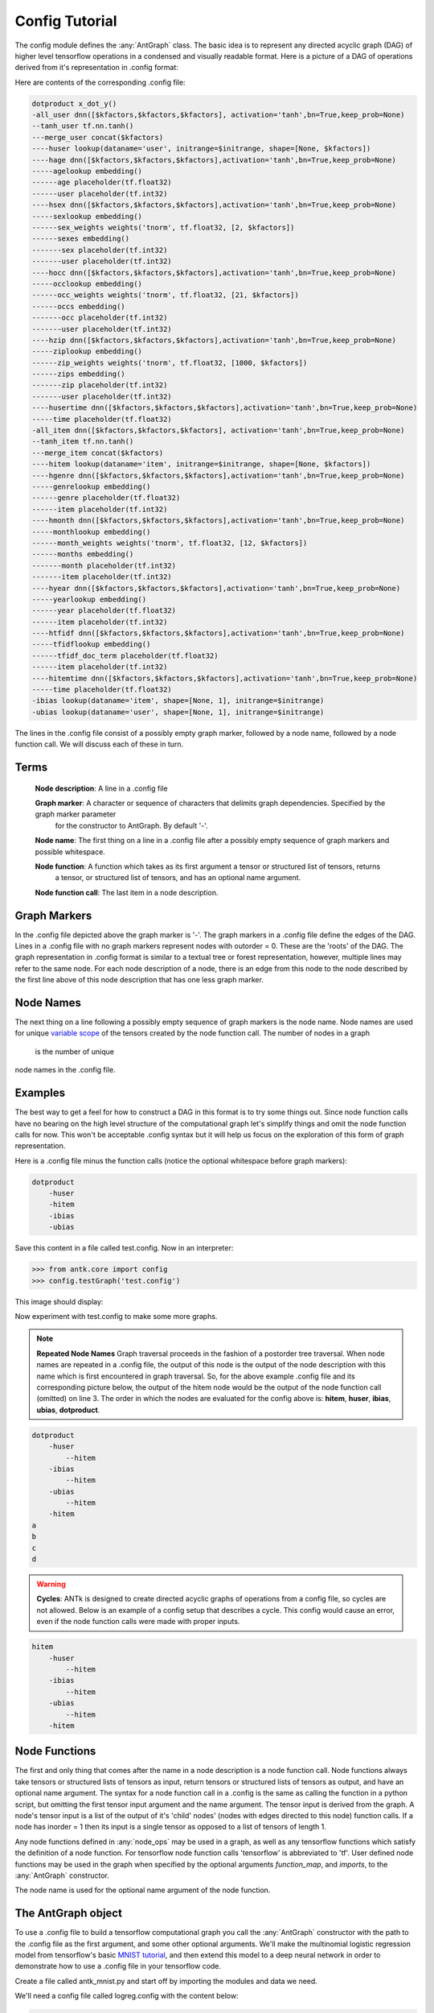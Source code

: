 .. _MNIST tutorial: https://www.tensorflow.org/versions/r0.7/tutorials/mnist/beginners/index.html
.. _Variables: https://www.tensorflow.org/versions/r0.7/how_tos/variables/index.html
.. _Variable: https://www.tensorflow.org/versions/r0.7/how_tos/variables/index.html
.. _variables: https://www.tensorflow.org/versions/r0.7/how_tos/variables/index.html
.. _variable: https://www.tensorflow.org/versions/r0.7/how_tos/variables/index.html
.. _Tensorflow: https://www.tensorflow.org/
.. _tensorflow: https://www.tensorflow.org/
.. _tensorflow's: https://www.tensorflow.org/
.. _variable_scope: https://www.tensorflow.org/versions/r0.7/how_tos/variable_scope/index.html
.. _Tensor: https://www.tensorflow.org/versions/r0.7/api_docs/python/framework.html#Tensor
.. _tensor: https://www.tensorflow.org/versions/r0.7/api_docs/python/framework.html#Tensor
.. _tensors: https://www.tensorflow.org/versions/r0.7/api_docs/python/framework.html#Tensor
.. _placeholder: https://www.tensorflow.org/versions/r0.7/api_docs/python/io_ops.html#placeholders
.. _Placeholder: https://www.tensorflow.org/versions/r0.7/api_docs/python/io_ops.html#placeholders
.. _variable_scope: https://www.tensorflow.org/versions/r0.7/how_tos/variable_scope/index.html
.. _variable scope: https://www.tensorflow.org/versions/r0.7/how_tos/variable_scope/index.html

=====================
Config Tutorial
=====================

The config module defines the :any:`AntGraph` class.
The basic idea is to represent any directed acyclic graph (DAG) of higher level tensorflow operations
in a condensed and visually readable format. Here is a picture of a DAG of operations
derived from it's representation in .config format:

.. image:: _static/treedot.png
    :align: center

Here are contents of the corresponding .config file:

.. code-block:: python

    dotproduct x_dot_y()
    -all_user dnn([$kfactors,$kfactors,$kfactors], activation='tanh',bn=True,keep_prob=None)
    --tanh_user tf.nn.tanh()
    ---merge_user concat($kfactors)
    ----huser lookup(dataname='user', initrange=$initrange, shape=[None, $kfactors])
    ----hage dnn([$kfactors,$kfactors,$kfactors],activation='tanh',bn=True,keep_prob=None)
    -----agelookup embedding()
    ------age placeholder(tf.float32)
    ------user placeholder(tf.int32)
    ----hsex dnn([$kfactors,$kfactors,$kfactors],activation='tanh',bn=True,keep_prob=None)
    -----sexlookup embedding()
    ------sex_weights weights('tnorm', tf.float32, [2, $kfactors])
    ------sexes embedding()
    -------sex placeholder(tf.int32)
    -------user placeholder(tf.int32)
    ----hocc dnn([$kfactors,$kfactors,$kfactors],activation='tanh',bn=True,keep_prob=None)
    -----occlookup embedding()
    ------occ_weights weights('tnorm', tf.float32, [21, $kfactors])
    ------occs embedding()
    -------occ placeholder(tf.int32)
    -------user placeholder(tf.int32)
    ----hzip dnn([$kfactors,$kfactors,$kfactors],activation='tanh',bn=True,keep_prob=None)
    -----ziplookup embedding()
    ------zip_weights weights('tnorm', tf.float32, [1000, $kfactors])
    ------zips embedding()
    -------zip placeholder(tf.int32)
    -------user placeholder(tf.int32)
    ----husertime dnn([$kfactors,$kfactors,$kfactors],activation='tanh',bn=True,keep_prob=None)
    -----time placeholder(tf.float32)
    -all_item dnn([$kfactors,$kfactors,$kfactors], activation='tanh',bn=True,keep_prob=None)
    --tanh_item tf.nn.tanh()
    ---merge_item concat($kfactors)
    ----hitem lookup(dataname='item', initrange=$initrange, shape=[None, $kfactors])
    ----hgenre dnn([$kfactors,$kfactors,$kfactors],activation='tanh',bn=True,keep_prob=None)
    -----genrelookup embedding()
    ------genre placeholder(tf.float32)
    ------item placeholder(tf.int32)
    ----hmonth dnn([$kfactors,$kfactors,$kfactors],activation='tanh',bn=True,keep_prob=None)
    -----monthlookup embedding()
    ------month_weights weights('tnorm', tf.float32, [12, $kfactors])
    ------months embedding()
    -------month placeholder(tf.int32)
    -------item placeholder(tf.int32)
    ----hyear dnn([$kfactors,$kfactors,$kfactors],activation='tanh',bn=True,keep_prob=None)
    -----yearlookup embedding()
    ------year placeholder(tf.float32)
    ------item placeholder(tf.int32)
    ----htfidf dnn([$kfactors,$kfactors,$kfactors],activation='tanh',bn=True,keep_prob=None)
    -----tfidflookup embedding()
    ------tfidf_doc_term placeholder(tf.float32)
    ------item placeholder(tf.int32)
    ----hitemtime dnn([$kfactors,$kfactors,$kfactors],activation='tanh',bn=True,keep_prob=None)
    -----time placeholder(tf.float32)
    -ibias lookup(dataname='item', shape=[None, 1], initrange=$initrange)
    -ubias lookup(dataname='user', shape=[None, 1], initrange=$initrange)

The lines in the .config file consist of a possibly empty graph marker, followed by a node name, followed by a node function call.
We will discuss each of these in turn.

Terms
=====
    **Node description**: A line in a .config file

    **Graph marker**: A character or sequence of characters that delimits graph dependencies. Specified by the graph marker parameter
        for the constructor to AntGraph. By default '-'.

    **Node name**: The first thing on a line in a .config file after a possibly empty sequence of graph markers and possible whitespace.

    **Node function**: A function which takes as its first argument a tensor or structured list of tensors, returns
        a tensor, or structured list of tensors, and has an optional name argument.

    **Node function call**: The last item in a node description.

Graph Markers
=============

In the .config file depicted above the graph marker is '-'. The graph markers in a .config file define the edges of
the DAG. Lines in a .config file with no graph markers represent nodes with outorder = 0.
These are the 'roots' of the DAG. The graph representation in .config format is similar to a textual tree or forest
representation, however, multiple lines may refer to the same node. For each node description of a node, there is an edge from
this node to the node described by the first line above of this node description that has one less graph marker.

Node Names
==========

The next thing on a line following a possibly empty sequence of graph markers is the node name. Node names are used
for unique `variable scope`_ of the tensors created by the node function call. The number of
nodes in a graph
 is the number of unique
node names in the .config file.

Examples
========

The best way to get a feel for how to construct a DAG in this format is to try some things out. Since node function calls
have no bearing on the high level structure of the computational graph let's simplify things
and omit the node function calls for now. This won't be acceptable .config
syntax but it will help us focus on the exploration of this form of graph representation.

Here is a .config file minus the function calls (notice the optional whitespace before graph markers):

.. code-block:: python

    dotproduct
        -huser
        -hitem
        -ibias
        -ubias

Save this content in a file called test.config.
Now in an interpreter:

.. code-block:: python

    >>> from antk.core import config
    >>> config.testGraph('test.config')

This image should display:

.. image:: _static/no_name.png
    :align: center

Now experiment with test.config to make some more graphs.

.. code-block:: python
    :linenos:

    dotproduct
        -huser
            --hitem
        -ibias
            --hitem
        -ubias
            --hitem
        -hitem

.. note:: **Repeated Node Names** Graph traversal proceeds in the fashion of a postorder tree traversal.
    When node names are repeated in a .config file, the output of this node is the output of the node description with this
    name which is first encountered in graph traversal.
    So, for the above example .config file and its corresponding picture below, the output of the hitem node would be the
    output of the node function call (omitted) on line
    3. The order in which the nodes are evaluated for the config above is: **hitem**, **huser**, **ibias**, **ubias**,
    **dotproduct**.

.. image:: _static/ex1.png
    :align: center

.. code-block:: python

    dotproduct
        -huser
            --hitem
        -ibias
            --hitem
        -ubias
            --hitem
        -hitem
    a
    b
    c
    d

.. image:: _static/ex2.png
    :align: center

.. warning:: **Cycles**: ANTk is designed to create directed acyclic graphs of operations from a config file,
    so cycles are not allowed.
    Below is an example of a config setup that describes a cycle. This config would cause an error, even if the node function
    calls were made with proper inputs.

.. code-block:: python

    hitem
        -huser
            --hitem
        -ibias
            --hitem
        -ubias
            --hitem
        -hitem

.. image:: _static/ex3.png
    :align: center

Node Functions
==============

The first and only thing that comes after the name in a node description is a node function call.
Node functions always take tensors or structured lists of tensors as input, return tensors or structured lists of tensors
as output, and have an optional name argument.
The syntax for a node function call in a .config is the same as calling the function in a python script,
but omitting the first tensor input argument and the name argument. The tensor input is derived from the graph. A node's
tensor input is a list of the output of it's 'child' nodes' (nodes with edges directed to this node) function calls. If
a node has inorder = 1 then its input is a single tensor as opposed to a list of tensors of length 1.

Any node functions defined in :any:`node_ops` may be used in a graph, as well as any tensorflow functions which satisfy the
definition of a node function. For tensorflow node function calls 'tensorflow' is abbreviated to 'tf'.
User defined node functions may be used in the graph when specified by the optional
arguments *function_map*, and *imports*, to the :any:`AntGraph` constructor.

The node name is used for the optional name argument of the node function.

The AntGraph object
===================

To use a .config file to build a tensorflow computational graph you call the :any:`AntGraph` constructor with the
path to the .config file as the first argument, and some other optional arguments. We'll make the multinomial logistic
regression model from tensorflow's basic `MNIST tutorial`_, and then extend this model to a deep neural network
in order to demonstrate how to use a .config file in your tensorflow code.

Create a file called antk_mnist.py and start off by importing the modules and data we need.

.. code-block:: python
    :linenos:

    import tensorflow as tf
    from antk.core import config
    from tensorflow.examples.tutorials.mnist import input_data

    mnist = input_data.read_data_sets("MNIST_data/", one_hot=True)

We'll need a config file called logreg.config with the content below:

.. code-block:: python

    pred mult_log_reg(numclasses=10)
    -pixels placeholder(tf.float32)

Notice that we didn't specify any dimensions for the placeholder *pixels*. We need to hand a dictionary with keys corresponding
to placeholders with unspecified dimensions, and values of the data that will later get fed to this placeholder during
graph execution. This way the constructor will infer the shape of the placeholder. This practice can
help eliminate a common source of errors in constructing a tensorflow graph. To instantiate the graph from this config
file we add to antk_mnist.py:

.. code-block:: python
    :linenos:
    :lineno-start: 6

    with tf.name_scope('antgraph'):
        antgraph = config.AntGraph('logreg.config', data={'pixels': mnist.test.images})
    x = antgraph.placeholderdict['pixels']
    y = antgraph.tensor_out

There are three accessible fields of a :any:`AntGraph` object which contain tensors created during graph construction from
a .config file:

* :any:`tensordict`: a python dictionary of non-placeholder tensors.
* :any:`placeholderdict`: a python dictionary of placeholder tensors.
* :any:`tensor_out`: The output of the nodes of the graph with outorder 0 (no graph markers).

Note that we could replace line 9 above with the following:

.. code-block:: python
    :linenos:
    :lineno-start: 9

    y = antgraph.tensordict['pred']

We can now complete the simple MNIST model verbatim from the tensorflow tutorial:

.. code-block:: python
    :linenos:
    :lineno-start: 10

    y_ = tf.placeholder(tf.float32, [None, 10])

    cross_entropy = -tf.reduce_sum(y_*tf.log(y))

    train_step = tf.train.GradientDescentOptimizer(0.01).minimize(cross_entropy)

    correct_prediction = tf.equal(tf.argmax(y, 1), tf.argmax(y_, 1))

    accuracy = tf.reduce_mean(tf.cast(correct_prediction, tf.float32))

    # tensorboard stuff
    accuracy_summary = tf.scalar_summary('Accuracy', accuracy)
    session = tf.Session()
    summary_writer = tf.train.SummaryWriter('log/logistic_regression', session.graph.as_graph_def())
    session.run(tf.initialize_all_variables())

    for i in range(1000):
        batch_xs, batch_ys = mnist.train.next_batch(100)
        session.run(train_step, feed_dict={x: batch_xs, y_: batch_ys})

        acc, summary_str = session.run([accuracy, accuracy_summary], feed_dict={x: mnist.test.images,
                                               y_: mnist.test.labels})
        summary_writer.add_summary(summary_str, i)
        print('epoch: %f acc: %f' % (float(i*100.0)/float(mnist.train.images.shape[0]), acc))

If we let antk_mnist.py take a command line argument for a .config file
we can use antk_mnist.py with any number of .config files expressing arbitrarily complex architectures. This will
allow us to quickly search for a better model. Let's use the argparse module to get this command line argument by
adding the following lines to antk_mnist.py.

.. code-block:: python

    import argparse

    parser = argparse.ArgumentParser(description="Model for training arbitrary MNIST digit recognition architectures.")
    parser.add_argument("config", type=str,
                        help="The config file for building the ant architecture.")
    args = parser.parse_args()

Now we change the former line 7 to:

.. code-block:: python

        antgraph = AntGraph(args.config, data={'pixels': mnist.dev.images})

We could try a neural network with nnet_mnist.config:

.. code-block:: python

    pred mult_log_reg(numclasses=10)
    -network dnn([100,50,10], activation='tanh')
    --pixels placeholder(tf.float32)

This should get us to about .94 accuracy.
We might want to parameterize the number of hidden nodes per hidden layer or the activation function. For this
we can use some more command line arguments, and the config file variable marker '$'.

First we change nnet_mnist.config as follows:

.. code-block:: python

    pred mult_log_reg(numclasses=10)
    -network dnn([$h1, $h2, $h3], activation=$act)
    --pixels placeholder(tf.float32)

Next we need some more command line arguments for antk_mnist.py. So we need to add these lines:

.. code-block:: python

    parser.add_argument("-h1", type=int,
                        help="Number of hidden nodes in layer 1.")
    parser.add_argument("-h2", type=int,
                        help="Number of hidden nodes in layer 2.")
    parser.add_argument("-h3", type=int,
                        help="Number of hidden nodes in layer 3.")
    parser.add_argument("-act", type=int,
                        help="Type of activation function.")

Finally we need to bind the variables in the .config file in our call to the :any:`AntGraph` constructor
using the optional *variable_bindings* argument.

.. code-block:: python

    with tf.name_scope('antgraph'):
        antgraph = AntGraph(args.config, data={'pixels': mnist.dev.images},
                            variable_bindings={'h1': args.h1,
                                               'h2': args.h2,
                                               'h3': args.h3,
                                               'act': args.act})



For something really deep we might try a highway network with high_mnist.config:

.. code-block:: python

    pred mult_log_reg(numclasses=10)
    -network3 dnn([50, 20])
    --network2 highway_dnn([50]*20, activation='tanh', bn=True)
    ---network dnn([100, 50])
    ----pixels placeholder(tf.float32)

This may take 5 or 10 minutes to train but should get around .96 accuracy.

These higher level abstractions are nice for automating the creation of weight and bias `Variables`_, and the
`Tensors`_ involved a deep neural network architecture. However, one may need direct access to tensors created within
a complex operation such as *highway_dnn*, to for instance analyze the training of a model. There is access to these
tensors via a standard tensorflow function and some collections associated with each node defined in the .config
file. To demonstrate accessing the tensors created by the *highway_dnn* operation in high_mnist.config, at the end of
antk_mnist.py we can add:

.. code-block:: python

    weights = tf.get_collection('network')
    bias = tf.get_collection('network_bias')
    other = tf.get_collection('network')

    for i, wght in enumerate(weights):
        print('weight %d: name=%s tensor=%s' % (i, wght.name, wght))
    for i, b in enumerate(bias):
        print('bias %d: name=%s tensor=%s' % (i, b.name, b))
    for i, tensor in enumerate(other):
        print('other %d: name=%s tensor=%s' % (i, tensor.name, tensor))

And post training we get the following output modulo two memory addresses:

.. code-block:: python

    weight 0: name=antgraph/network/layer0/add:0 tensor=Tensor("antgraph/network/layer0/add:0", shape=(?, 100), dtype=float32)
    weight 1: name=antgraph/network/layer1/add:0 tensor=Tensor("antgraph/network/layer1/add:0", shape=(?, 50), dtype=float32)
    bias 0: name=network/layer0/network/Bias:0 tensor=<tensorflow.python.ops.variables.Variable object at 0x7f1b90764350>
    bias 1: name=network/layer1/network/Bias:0 tensor=<tensorflow.python.ops.variables.Variable object at 0x7f1b90723d50>
    other 0: name=antgraph/network/layer0/add:0 tensor=Tensor("antgraph/network/layer0/add:0", shape=(?, 100), dtype=float32)
    other 1: name=antgraph/network/layer1/add:0 tensor=Tensor("antgraph/network/layer1/add:0", shape=(?, 50), dtype=float32)